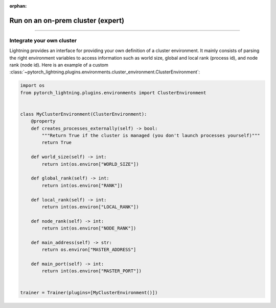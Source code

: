 :orphan:

##################################
Run on an on-prem cluster (expert)
##################################

.. _custom-cluster:

----

**************************
Integrate your own cluster
**************************

Lightning provides an interface for providing your own definition of a cluster environment. It mainly consists of
parsing the right environment variables to access information such as world size, global and local rank (process id),
and node rank (node id). Here is an example of a custom
:class:`~pytorch_lightning.plugins.environments.cluster_environment.ClusterEnvironment`:

.. code-block:: python

    import os
    from pytorch_lightning.plugins.environments import ClusterEnvironment


    class MyClusterEnvironment(ClusterEnvironment):
        @property
        def creates_processes_externally(self) -> bool:
            """Return True if the cluster is managed (you don't launch processes yourself)"""
            return True

        def world_size(self) -> int:
            return int(os.environ["WORLD_SIZE"])

        def global_rank(self) -> int:
            return int(os.environ["RANK"])

        def local_rank(self) -> int:
            return int(os.environ["LOCAL_RANK"])

        def node_rank(self) -> int:
            return int(os.environ["NODE_RANK"])

        def main_address(self) -> str:
            return os.environ["MASTER_ADDRESS"]

        def main_port(self) -> int:
            return int(os.environ["MASTER_PORT"])


    trainer = Trainer(plugins=[MyClusterEnvironment()])
